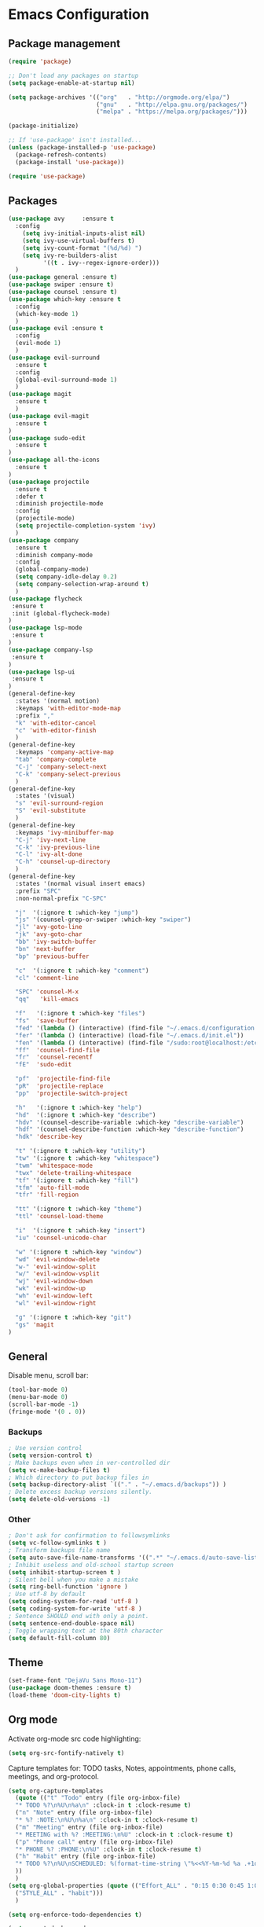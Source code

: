 * Emacs Configuration

** Package management
#+BEGIN_SRC emacs-lisp
(require 'package)

;; Don't load any packages on startup
(setq package-enable-at-startup nil)

(setq package-archives '(("org"   . "http://orgmode.org/elpa/")
                         ("gnu"   . "http://elpa.gnu.org/packages/")
                         ("melpa" . "https://melpa.org/packages/")))

(package-initialize)

;; If 'use-package' isn't installed...
(unless (package-installed-p 'use-package)
  (package-refresh-contents)
  (package-install 'use-package))

(require 'use-package)
#+END_SRC

** Packages
#+BEGIN_SRC emacs-lisp
  (use-package avy     :ensure t
    :config
      (setq ivy-initial-inputs-alist nil)
      (setq ivy-use-virtual-buffers t)
      (setq ivy-count-format "(%d/%d) ")
      (setq ivy-re-builders-alist
            '((t . ivy--regex-ignore-order)))
    )
  (use-package general :ensure t)
  (use-package swiper :ensure t)
  (use-package counsel :ensure t)
  (use-package which-key :ensure t
    :config
    (which-key-mode 1)
    )
  (use-package evil :ensure t
    :config
    (evil-mode 1)
    )
  (use-package evil-surround
    :ensure t
    :config
    (global-evil-surround-mode 1)
    )
  (use-package magit
    :ensure t
    )
  (use-package evil-magit
    :ensure t
  )
  (use-package sudo-edit
    :ensure t
  )
  (use-package all-the-icons
    :ensure t
  )
  (use-package projectile
    :ensure t
    :defer t
    :diminish projectile-mode
    :config
    (projectile-mode)
    (setq projectile-completion-system 'ivy)
    )
  (use-package company
    :ensure t
    :diminish company-mode
    :config
    (global-company-mode)
    (setq company-idle-delay 0.2)
    (setq company-selection-wrap-around t)
    )
  (use-package flycheck
   :ensure t
   :init (global-flycheck-mode)
  )
  (use-package lsp-mode
   :ensure t
  )
  (use-package company-lsp
   :ensure t
  )
  (use-package lsp-ui
   :ensure t
  )
  (general-define-key
    :states '(normal motion)
    :keymaps 'with-editor-mode-map
    :prefix ","
    "k" 'with-editor-cancel
    "c" 'with-editor-finish
    )
  (general-define-key
    :keymaps 'company-active-map
    "tab" 'company-complete
    "C-j" 'company-select-next
    "C-k" 'company-select-previous
    )
  (general-define-key
    :states '(visual)
    "s" 'evil-surround-region
    "S" 'evil-substitute
    )
  (general-define-key
    :keymaps 'ivy-minibuffer-map
    "C-j" 'ivy-next-line
    "C-k" 'ivy-previous-line
    "C-l" 'ivy-alt-done
    "C-h" 'counsel-up-directory
    )
  (general-define-key
    :states '(normal visual insert emacs)
    :prefix "SPC"
    :non-normal-prefix "C-SPC"

    "j"  '(:ignore t :which-key "jump")
    "js" '(counsel-grep-or-swiper :which-key "swiper")
    "jl" 'avy-goto-line
    "jk" 'avy-goto-char
    "bb" 'ivy-switch-buffer
    "bn" 'next-buffer
    "bp" 'previous-buffer

    "c"  '(:ignore t :which-key "comment")
    "cl" 'comment-line

    "SPC" 'counsel-M-x
    "qq"   'kill-emacs

    "f"   '(:ignore t :which-key "files")
    "fs"  'save-buffer
    "fed" '(lambda () (interactive) (find-file "~/.emacs.d/configuration.org"))
    "fer" '(lambda () (interactive) (load-file "~/.emacs.d/init.el"))
    "fen" '(lambda () (interactive) (find-file "/sudo:root@localhost:/etc/nixos/configuration.nix"))
    "ff"  'counsel-find-file
    "fr"  'counsel-recentf
    "fE"  'sudo-edit

    "pf"  'projectile-find-file
    "pR"  'projectile-replace
    "pp"  'projectile-switch-project

    "h"   '(:ignore t :which-key "help")
    "hd"  '(:ignore t :which-key "describe")
    "hdv" '(counsel-describe-variable :which-key "describe-variable")
    "hdf" '(counsel-describe-function :which-key "describe-function")
    "hdk" 'describe-key

    "t" '(:ignore t :which-key "utility")
    "tw" '(:ignore t :which-key "whitespace")
    "twm" 'whitespace-mode
    "twx" 'delete-trailing-whitespace
    "tf" '(:ignore t :which-key "fill")
    "tfm" 'auto-fill-mode
    "tfr" 'fill-region

    "tt" '(:ignore t :which-key "theme")
    "ttl" 'counsel-load-theme

    "i"  '(:ignore t :which-key "insert")
    "iu" 'counsel-unicode-char

    "w" '(:ignore t :which-key "window")
    "wd" 'evil-window-delete
    "w-" 'evil-window-split
    "w/" 'evil-window-vsplit
    "wj" 'evil-window-down
    "wk" 'evil-window-up
    "wh" 'evil-window-left
    "wl" 'evil-window-right

    "g" '(:ignore t :which-key "git")
    "gs" 'magit
  )
#+END_SRC

** General

Disable menu, scroll bar:
#+BEGIN_SRC emacs-lisp
  (tool-bar-mode 0)
  (menu-bar-mode 0)
  (scroll-bar-mode -1)
  (fringe-mode '(0 . 0))
#+END_SRC

*** Backups
#+BEGIN_SRC emacs-lisp
  ; Use version control
  (setq version-control t)
  ; Make backups even when in ver-controlled dir
  (setq vc-make-backup-files t)
  ; Which directory to put backup files in
  (setq backup-directory-alist `(("." . "~/.emacs.d/backups")) )
  ; Delete excess backup versions silently.
  (setq delete-old-versions -1)
#+END_SRC

*** Other
#+BEGIN_SRC emacs-lisp
 ; Don't ask for confirmation to followsymlinks
 (setq vc-follow-symlinks t )
 ; Transform backups file name
 (setq auto-save-file-name-transforms '((".*" "~/.emacs.d/auto-save-list/" t)) )
 ; Inhibit useless and old-school startup screen
 (setq inhibit-startup-screen t )
 ; Silent bell when you make a mistake
 (setq ring-bell-function 'ignore )
 ; Use utf-8 by default
 (setq coding-system-for-read 'utf-8 )
 (setq coding-system-for-write 'utf-8 )
 ; Sentence SHOULD end with only a point.
 (setq sentence-end-double-space nil)
 ; Toggle wrapping text at the 80th character
 (setq default-fill-column 80)
#+END_SRC

** Theme
#+BEGIN_SRC emacs-lisp
  (set-frame-font "DejaVu Sans Mono-11")
  (use-package doom-themes :ensure t)
  (load-theme 'doom-city-lights t)
#+END_SRC

** Org mode

Activate org-mode src code highlighting:

#+BEGIN_SRC emacs-lisp
  (setq org-src-fontify-natively t)
#+END_SRC

Capture templates for: TODO tasks, Notes, appointments, phone calls,
meetings, and org-protocol.
#+BEGIN_SRC emacs-lisp
  (setq org-capture-templates
    (quote (("t" "Todo" entry (file org-inbox-file)
    "* TODO %?\n%U\n%a\n" :clock-in t :clock-resume t)
    ("n" "Note" entry (file org-inbox-file)
    "* %? :NOTE:\n%U\n%a\n" :clock-in t :clock-resume t)
    ("m" "Meeting" entry (file org-inbox-file)
    "* MEETING with %? :MEETING:\n%U" :clock-in t :clock-resume t)
    ("p" "Phone call" entry (file org-inbox-file)
    "* PHONE %? :PHONE:\n%U" :clock-in t :clock-resume t)
    ("h" "Habit" entry (file org-inbox-file)
    "* TODO %?\n%U\nSCHEDULED: %(format-time-string \"%<<%Y-%m-%d %a .+1d/3d>>\")\n:PROPERTIES:\n:STYLE: habit\n:REPEAT_TO_STATE: NEXT\n:END:\n")
    ))
    )
  (setq org-global-properties (quote (("Effort_ALL" . "0:15 0:30 0:45 1:00 2:00 3:00 4:00 5:00 6:00 0:00")
    ("STYLE_ALL" . "habit")))
    )

  (setq org-enforce-todo-dependencies t)

  (setq org-todo-keywords
    (quote ((sequence "NEXT(n)" "TODO(t)" "|" "DONE(d)")
    (sequence "WAITING(w@/!)" "HOLD(h@/!)" "|" "CANCELLED(c@/!)" "PHONE" "MEETING"))))
#+END_SRC

Clocking
#+BEGIN_SRC emacs-lisp
  (setq org-columns-default-format "%40ITEM(Task) %17Effort(Effort){:} %10CLOCKSUM")
  (setq org-tags-column -77)
  (setq org-clock-out-remove-zero-time-clocks t)

  (general-define-key
    :prefix  ","
    :states  'normal
    :keymaps 'org-mode-map
    "C"  '(:ignore t :which-key "clock")
    "Ci" 'org-clock-in
    "Co" 'org-clock-out
    ";"  'org-columns
    "tE" 'org-toggle-pretty-entities
    "tn" 'org-table-create
    )
#+END_SRC

** Haskell
#+BEGIN_SRC emacs-lisp
(use-package lsp-haskell :ensure t)
(use-package haskell-mode
  :defer t
  :init
  (require 'lsp-ui)
  (require 'lsp-haskell)
  (add-hook 'haskell-mode-hook #'lsp)
  (setq default-nix-wrapper
    (lambda (args)
      (append
        ;; Change this to match your home directory/preferences
        (append (list "nix-shell" "-I" "ssh-config-file=/home/sam/.ssh/nixbuild.config" "--command" )
                   (list (mapconcat 'identity args " "))
          )
          (list (nix-current-sandbox))
        )
      )
    )
  (setq haskell-nix-wrapper
        (lambda (args)
          (apply default-nix-wrapper (list (append args (list "--ghc-option" "-Wwarn"))))
          )
        )
  (setq haskell-process-type 'cabal-new-repl)
  ;; Haskell repl session that runs in the background
  (setq haskell-process-wrapper-function haskell-nix-wrapper)
  ;; Haskell-ide-engine process
  (setq lsp-haskell-process-wrapper-function default-nix-wrapper)
  (setq haskell-completing-read-function 'completing-read)

  ;; Load lsp-haskell when we activate haskell mode in a buffer
  (add-hook 'haskell-mode-hook #'lsp-haskell-enable)
  ;; Keep our haskell tags up to date (used for jumping to defn. etc.)
  (custom-set-variables '(haskell-tags-on-save t))
  )
#+END_SRC

** Nix
#+BEGIN_SRC emacs-lisp
(use-package nix-mode :ensure t)
(use-package nix-sandbox :ensure t)
#+END_SRC

** Contact

mail@sevanspowell.net
